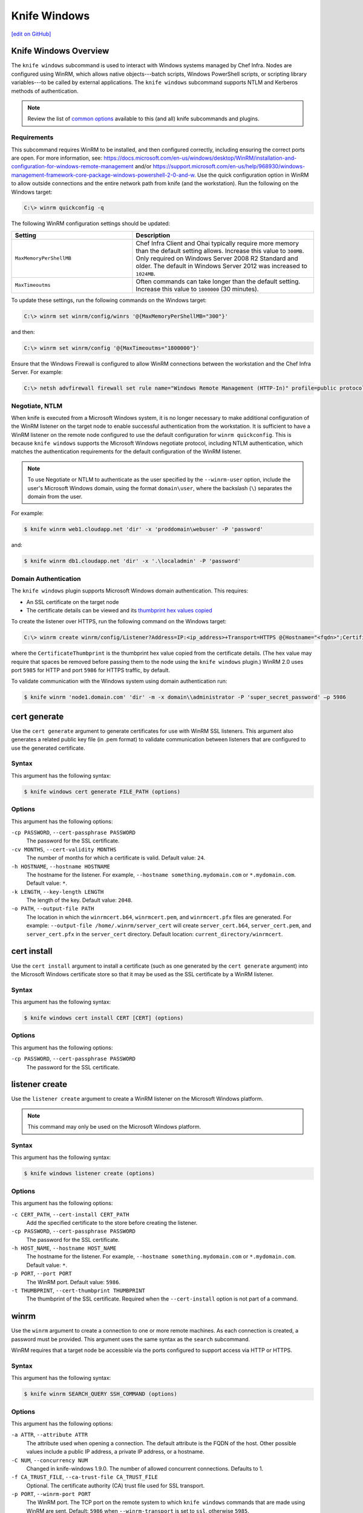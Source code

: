 =====================================================
Knife Windows
=====================================================
`[edit on GitHub] <https://github.com/chef/chef-web-docs/blob/master/chef_master/source/knife_windows.rst>`__

Knife Windows Overview
=====================================================
.. tag knife_windows_summary

The ``knife windows`` subcommand is used to interact with Windows systems managed by Chef Infra. Nodes are configured using WinRM, which allows native objects---batch scripts, Windows PowerShell scripts, or scripting library variables---to be called by external applications. The ``knife windows`` subcommand supports NTLM and Kerberos methods of authentication.

.. end_tag

.. note:: Review the list of `common options </knife_options.html>`__ available to this (and all) knife subcommands and plugins.

Requirements
-----------------------------------------------------
This subcommand requires WinRM to be installed, and then configured correctly, including ensuring the correct ports are open. For more information, see: https://docs.microsoft.com/en-us/windows/desktop/WinRM/installation-and-configuration-for-windows-remote-management and/or https://support.microsoft.com/en-us/help/968930/windows-management-framework-core-package-windows-powershell-2-0-and-w. Use the quick configuration option in WinRM to allow outside connections and the entire network path from knife (and the workstation). Run the following on the Windows target:

.. code-block:: bash

   C:\> winrm quickconfig -q

The following WinRM configuration settings should be updated:

.. list-table::
   :widths: 200 300
   :header-rows: 1

   * - Setting
     - Description
   * - ``MaxMemoryPerShellMB``
     - Chef Infra Client and Ohai typically require more memory than the default setting allows. Increase this value to ``300MB``. Only required on Windows Server 2008 R2 Standard and older. The default in Windows Server 2012 was increased to ``1024MB``.
   * - ``MaxTimeoutms``
     - Often commands can take longer than the default setting. Increase this value to ``1800000`` (30 minutes).

To update these settings, run the following commands on the Windows target:

.. code-block:: bash

   C:\> winrm set winrm/config/winrs '@{MaxMemoryPerShellMB="300"}'

and then:

.. code-block:: bash

   C:\> winrm set winrm/config '@{MaxTimeoutms="1800000"}'

Ensure that the Windows Firewall is configured to allow WinRM connections between the workstation and the Chef Infra Server. For example:

.. code-block:: bash

   C:\> netsh advfirewall firewall set rule name="Windows Remote Management (HTTP-In)" profile=public protocol=tcp localport=5985 remoteip=localsubnet new remoteip=any


Negotiate, NTLM
----------------------------------------------------
When knife is executed from a Microsoft Windows system, it is no longer necessary to make additional configuration of the WinRM listener on the target node to enable successful authentication from the workstation. It is sufficient to have a WinRM listener on the remote node configured to use the default configuration for ``winrm quickconfig``. This is because ``knife windows`` supports the Microsoft Windows negotiate protocol, including NTLM authentication, which matches the authentication requirements for the default configuration of the WinRM listener.

.. note:: To use Negotiate or NTLM to authenticate as the user specified by the ``--winrm-user`` option, include the user's Microsoft Windows domain, using the format ``domain\user``, where the backslash (``\``) separates the domain from the user.

For example:

.. code-block:: bash

   $ knife winrm web1.cloudapp.net 'dir' -x 'proddomain\webuser' -P 'password'

and:

.. code-block:: bash

   $ knife winrm db1.cloudapp.net 'dir' -x '.\localadmin' -P 'password'


Domain Authentication
----------------------------------------------------
The ``knife windows`` plugin supports Microsoft Windows domain authentication. This requires:

* An SSL certificate on the target node
* The certificate details can be viewed and its `thumbprint hex values copied <https://docs.microsoft.com/en-us/dotnet/framework/wcf/feature-details/how-to-view-certificates-with-the-mmc-snap-in>`_

To create the listener over HTTPS, run the following command on the Windows target:

.. code-block:: bash

   C:\> winrm create winrm/config/Listener?Address=IP:<ip_address>+Transport=HTTPS @{Hostname="<fqdn>";CertificateThumbprint="<hexidecimal_thumbprint_value>"}

where the ``CertificateThumbprint`` is the thumbprint hex value copied from the certificate details. (The hex value may require that spaces be removed before passing them to the node using the ``knife windows`` plugin.) WinRM 2.0 uses port ``5985`` for HTTP and port ``5986`` for HTTPS traffic, by default.

To validate communication with the Windows system using domain authentication run:

.. code-block:: bash

   $ knife winrm 'node1.domain.com' 'dir' -m -x domain\\administrator -P 'super_secret_password' –p 5986

cert generate
=====================================================
Use the ``cert generate`` argument to generate certificates for use with WinRM SSL listeners. This argument also generates a related public key file (in .pem format) to validate communication between listeners that are configured to use the generated certificate.

Syntax
-----------------------------------------------------
This argument has the following syntax:

.. code-block:: bash

   $ knife windows cert generate FILE_PATH (options)

Options
-----------------------------------------------------
This argument has the following options:

``-cp PASSWORD``, ``--cert-passphrase PASSWORD``
   The password for the SSL certificate.

``-cv MONTHS``, ``--cert-validity MONTHS``
   The number of months for which a certificate is valid. Default value: ``24``.

``-h HOSTNAME``, ``--hostname HOSTNAME``
   The hostname for the listener. For example, ``--hostname something.mydomain.com`` or ``*.mydomain.com``. Default value: ``*``.

``-k LENGTH``, ``--key-length LENGTH``
   The length of the key. Default value: ``2048``.

``-o PATH``, ``--output-file PATH``
   The location in which the ``winrmcert.b64``, ``winrmcert.pem``, and ``winrmcert.pfx`` files are generated. For example: ``--output-file /home/.winrm/server_cert`` will create ``server_cert.b64``, ``server_cert.pem``, and ``server_cert.pfx`` in the ``server_cert`` directory. Default location: ``current_directory/winrmcert``.

cert install
=====================================================
Use the ``cert install`` argument to install a certificate (such as one generated by the ``cert generate`` argument) into the Microsoft Windows certificate store so that it may be used as the SSL certificate by a WinRM listener.

Syntax
-----------------------------------------------------
This argument has the following syntax:

.. code-block:: bash

   $ knife windows cert install CERT [CERT] (options)

Options
-----------------------------------------------------
This argument has the following options:

``-cp PASSWORD``, ``--cert-passphrase PASSWORD``
   The password for the SSL certificate.

listener create
=====================================================
Use the ``listener create`` argument to create a WinRM listener on the Microsoft Windows platform.

.. note:: This command may only be used on the Microsoft Windows platform.

Syntax
-----------------------------------------------------
This argument has the following syntax:

.. code-block:: bash

   $ knife windows listener create (options)

Options
-----------------------------------------------------
This argument has the following options:

``-c CERT_PATH``, ``--cert-install CERT_PATH``
   Add the specified certificate to the store before creating the listener.

``-cp PASSWORD``, ``--cert-passphrase PASSWORD``
   The password for the SSL certificate.

``-h HOST_NAME``, ``--hostname HOST_NAME``
   The hostname for the listener. For example, ``--hostname something.mydomain.com`` or ``*.mydomain.com``. Default value: ``*``.

``-p PORT``, ``--port PORT``
   The WinRM port. Default value: ``5986``.

``-t THUMBPRINT``, ``--cert-thumbprint THUMBPRINT``
   The thumbprint of the SSL certificate. Required when the ``--cert-install`` option is not part of a command.

winrm
=====================================================
Use the ``winrm`` argument to create a connection to one or more remote machines. As each connection is created, a password must be provided. This argument uses the same syntax as the ``search`` subcommand.

.. tag knife_windows_winrm_ports

WinRM requires that a target node be accessible via the ports configured to support access via HTTP or HTTPS.

.. end_tag

Syntax
----------------------------------------------------
This argument has the following syntax:

.. code-block:: bash

   $ knife winrm SEARCH_QUERY SSH_COMMAND (options)


Options
----------------------------------------------------
This argument has the following options:

``-a ATTR``, ``--attribute ATTR``
   The attribute used when opening a connection. The default attribute is the FQDN of the host. Other possible values include a public IP address, a private IP address, or a hostname.

``-C NUM``, ``--concurrency NUM``
   Changed in knife-windows 1.9.0. The number of allowed concurrent connections. Defaults to 1.

``-f CA_TRUST_FILE``, ``--ca-trust-file CA_TRUST_FILE``
   Optional. The certificate authority (CA) trust file used for SSL transport.

``-p PORT``, ``--winrm-port PORT``
   The WinRM port. The TCP port on the remote system to which ``knife windows`` commands that are made using WinRM are sent. Default: ``5986`` when ``--winrm-transport`` is set to ``ssl``, otherwise ``5985``.

``-P PASSWORD``, ``--winrm-password PASSWORD``
   The WinRM password.

``-R KERBEROS_REALM``, ``--kerberos-realm KERBEROS_REALM``
   Optional. The administrative domain to which a user belongs.

``--returns CODES``
   A comma-delimited list of return codes that indicate the success or failure of the command that was run remotely.

``-S KERBEROS_SERVICE``, ``--kerberos-service KERBEROS_SERVICE``
   Optional. The service principal used during Kerberos-based authentication.

``SEARCH_QUERY``
   The search query used to return a list of servers to be accessed using SSH and the specified ``SSH_COMMAND``. This option uses the same syntax as the search subcommand.

``SSH_COMMAND``
   The command to be run against the results of a search query.

``--session-timeout MINUTES``
   The amount of time (in minutes) for the maximum length of a WinRM session.

``--ssl-peer-fingerprint FINGERPRINT``
    SSL Cert Fingerprint to bypass normal cert chain checks

``-t TRANSPORT``, ``--winrm-transport TRANSPORT``
   The WinRM transport type. Possible values: ``ssl`` or ``plaintext``.

``-T``, ``--keytab-file KEYTAB_FILE``
   The keytab file that contains the encryption key required by Kerberos-based authentication.

``--winrm-authentication-protocol PROTOCOL``
   The authentication protocol to be used during WinRM communication. Possible values: ``basic``, ``kerberos`` or ``negotiate``. Default value: ``negotiate``.

``--winrm-codepage Codepage``
    The codepage to use for the WinRM Command Shell

``--winrm-shell SHELL``
   The WinRM shell type. Valid choices are ``cmd``, ``powershell`` or ``elevated``. Default value: ``cmd``. The ``elevated`` shell is similar to the ``powershell`` option, but runs the powershell command from a scheduled task.

``--winrm-ssl-verify-mode MODE``
   The peer verification mode that is used during WinRM communication. Possible values: ``verify_none`` or ``verify_peer``. Default value: ``verify_peer``.

``-x USERNAME``, ``--winrm-user USERNAME``
   The WinRM user name.


Examples
=====================================================

**Find Uptime for Web Servers**

To find the uptime of all web servers, enter:

.. code-block:: bash

   $ knife winrm "role:web" "net stats srv" -x Administrator -P password


**Force a Chef Infra Client run**

To force a Chef Infra Client run:

.. code-block:: bash

   knife winrm 'ec2-50-xx-xx-124.amazonaws.com' 'chef-client -c c:/chef/client.rb' -m -x admin -P 'password'
   ec2-50-xx-xx-124.amazonaws.com [date] INFO: Starting Chef Run (Version 0.9.12)
   ec2-50-xx-xx-124.amazonaws.com [date] WARN: Node ip-0A502FFB has an empty run list.
   ec2-50-xx-xx-124.amazonaws.com [date] INFO: Chef Run complete in 4.383966 seconds
   ec2-50-xx-xx-124.amazonaws.com [date] INFO: cleaning the checksum cache
   ec2-50-xx-xx-124.amazonaws.com [date] INFO: Running report handlers
   ec2-50-xx-xx-124.amazonaws.com [date] INFO: Report handlers complete

Where in the examples above, ``[date]`` represents the date and time the long entry was created. For example: ``[Fri, 04 Mar 2011 22:00:53 +0000]``.


**Generate an SSL certificate, and then create a listener**

Use the ``listener create``, ``cert generate``, and ``cert install`` arguments to create a new listener and assign it a newly-generated SSL certificate. First, make sure that WinRM is enabled on the machine. Do so by running the following command on the Windows node:

.. code-block:: bash

   C:\> winrm quickconfig

Create the SSL certificate

.. code-block:: bash

   $ knife windows cert generate --domain myorg.org --output-file $env:userprofile/winrmcerts/winrm-ssl

This command may be run on any machine and will output three file types: ``.b64``, ``.pem``, and ``.pfx``.

Next, create the SSL listener:

.. code-block:: bash

   $ knife windows listener create --hostname *.myorg.org --cert-install $env:userprofile/winrmcerts/winrm-ssl.pfx

This will use the same ``.pfx`` file that was output by the ``cert generate`` argument. If the command is run on a different machine from that which generated the certificates, the required certificate files must first be transferred securely to the system on which the listener will be created. (Use the ``cert install`` argument to install a certificate on a machine.)

The SSL listener is created and should be listening on TCP port ``5986``, which is the default WinRM SSL port.
